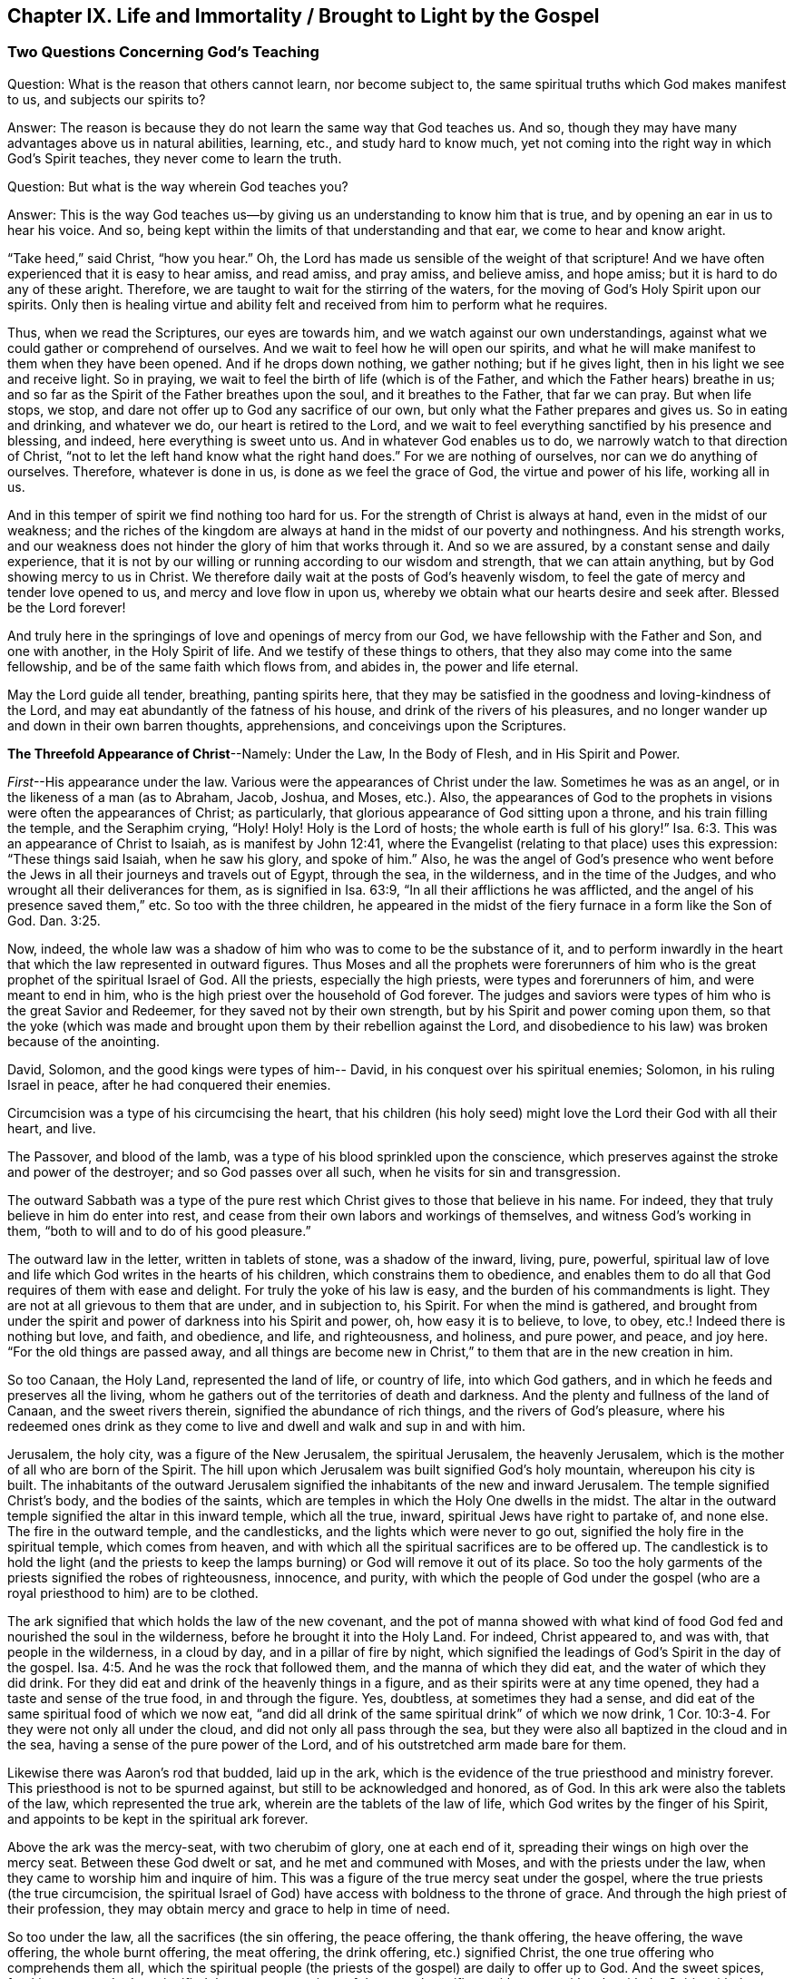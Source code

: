 [#ch9, short="Life and Immortality Brought to Light"]
== Chapter IX. Life and Immortality / Brought to Light by the Gospel

=== Two Questions Concerning God's Teaching

[.discourse-part]
Question: What is the reason that others cannot learn, nor become subject to,
the same spiritual truths which God makes manifest to us, and subjects our spirits to?

[.discourse-part]
Answer: The reason is because they do not learn the same way that God teaches us.
And so, though they may have many advantages above us in natural abilities, learning,
etc., and study hard to know much,
yet not coming into the right way in which God's Spirit teaches,
they never come to learn the truth.

[.discourse-part]
Question: But what is the way wherein God teaches you?

[.discourse-part]
Answer:
This is the way God teaches us--by giving us an understanding to know him that is true,
and by opening an ear in us to hear his voice.
And so, being kept within the limits of that understanding and that ear,
we come to hear and know aright.

"`Take heed,`" said Christ, "`how you hear.`"
Oh, the Lord has made us sensible of the weight of that scripture!
And we have often experienced that it is easy to hear amiss, and read amiss,
and pray amiss, and believe amiss, and hope amiss;
but it is hard to do any of these aright.
Therefore, we are taught to wait for the stirring of the waters,
for the moving of God's Holy Spirit upon our spirits.
Only then is healing virtue and ability felt and
received from him to perform what he requires.

Thus, when we read the Scriptures, our eyes are towards him,
and we watch against our own understandings,
against what we could gather or comprehend of ourselves.
And we wait to feel how he will open our spirits,
and what he will make manifest to them when they have been opened.
And if he drops down nothing, we gather nothing; but if he gives light,
then in his light we see and receive light.
So in praying, we wait to feel the birth of life (which is of the Father,
and which the Father hears) breathe in us;
and so far as the Spirit of the Father breathes upon the soul,
and it breathes to the Father, that far we can pray.
But when life stops, we stop, and dare not offer up to God any sacrifice of our own,
but only what the Father prepares and gives us.
So in eating and drinking, and whatever we do, our heart is retired to the Lord,
and we wait to feel everything sanctified by his presence and blessing, and indeed,
here everything is sweet unto us.
And in whatever God enables us to do, we narrowly watch to that direction of Christ,
"`not to let the left hand know what the right hand does.`"
For we are nothing of ourselves, nor can we do anything of ourselves.
Therefore, whatever is done in us, is done as we feel the grace of God,
the virtue and power of his life, working all in us.

And in this temper of spirit we find nothing too hard for us.
For the strength of Christ is always at hand, even in the midst of our weakness;
and the riches of the kingdom are always at hand
in the midst of our poverty and nothingness.
And his strength works,
and our weakness does not hinder the glory of him that works through it.
And so we are assured, by a constant sense and daily experience,
that it is not by our willing or running according to our wisdom and strength,
that we can attain anything, but by God showing mercy to us in Christ.
We therefore daily wait at the posts of God's heavenly wisdom,
to feel the gate of mercy and tender love opened to us,
and mercy and love flow in upon us,
whereby we obtain what our hearts desire and seek after.
Blessed be the Lord forever!

And truly here in the springings of love and openings of mercy from our God,
we have fellowship with the Father and Son, and one with another,
in the Holy Spirit of life.
And we testify of these things to others,
that they also may come into the same fellowship,
and be of the same faith which flows from, and abides in, the power and life eternal.

May the Lord guide all tender, breathing, panting spirits here,
that they may be satisfied in the goodness and loving-kindness of the Lord,
and may eat abundantly of the fatness of his house,
and drink of the rivers of his pleasures,
and no longer wander up and down in their own barren thoughts, apprehensions,
and conceivings upon the Scriptures.

[.offset]
*The Threefold Appearance of Christ*--Namely:
Under the Law, In the Body of Flesh, and in His Spirit and Power.

__First__--His appearance under the law.
Various were the appearances of Christ under the law.
Sometimes he was as an angel, or in the likeness of a man (as to Abraham, Jacob, Joshua,
and Moses, etc.). Also,
the appearances of God to the prophets in visions were often the appearances of Christ;
as particularly, that glorious appearance of God sitting upon a throne,
and his train filling the temple, and the Seraphim crying,
"`Holy! Holy! Holy is the Lord of hosts; the whole earth is full of his glory!`" Isa. 6:3.
This was an appearance of Christ to Isaiah, as is manifest by John 12:41,
where the Evangelist (relating to that place) uses this expression:
"`These things said Isaiah, when he saw his glory, and spoke of him.`"
Also, he was the angel of God's presence who went before the
Jews in all their journeys and travels out of Egypt,
through the sea, in the wilderness, and in the time of the Judges,
and who wrought all their deliverances for them, as is signified in Isa. 63:9,
"`In all their afflictions he was afflicted,
and the angel of his presence saved them,`" etc.
So too with the three children,
he appeared in the midst of the fiery furnace in a form like the Son of God. Dan. 3:25.

Now, indeed,
the whole law was a shadow of him who was to come to be the substance of it,
and to perform inwardly in the heart that which the law represented in outward figures.
Thus Moses and all the prophets were forerunners of him
who is the great prophet of the spiritual Israel of God.
All the priests, especially the high priests, were types and forerunners of him,
and were meant to end in him, who is the high priest over the household of God forever.
The judges and saviors were types of him who is the great Savior and Redeemer,
for they saved not by their own strength, but by his Spirit and power coming upon them,
so that the yoke (which was made and brought
upon them by their rebellion against the Lord,
and disobedience to his law) was broken because of the anointing.

David, Solomon, and the good kings were types of him-- David,
in his conquest over his spiritual enemies; Solomon, in his ruling Israel in peace,
after he had conquered their enemies.

Circumcision was a type of his circumcising the heart,
that his children (his holy seed) might love the Lord their God with all their heart,
and live.

The Passover, and blood of the lamb,
was a type of his blood sprinkled upon the conscience,
which preserves against the stroke and power of the destroyer;
and so God passes over all such, when he visits for sin and transgression.

The outward Sabbath was a type of the pure rest which
Christ gives to those that believe in his name.
For indeed, they that truly believe in him do enter into rest,
and cease from their own labors and workings of themselves,
and witness God's working in them, "`both to will and to do of his good pleasure.`"

The outward law in the letter, written in tablets of stone,
was a shadow of the inward, living, pure, powerful,
spiritual law of love and life which God writes in the hearts of his children,
which constrains them to obedience,
and enables them to do all that God requires of them with ease and delight.
For truly the yoke of his law is easy, and the burden of his commandments is light.
They are not at all grievous to them that are under, and in subjection to, his Spirit.
For when the mind is gathered,
and brought from under the spirit and power of darkness into his Spirit and power, oh,
how easy it is to believe, to love, to obey, etc.! Indeed there is nothing but love,
and faith, and obedience, and life, and righteousness, and holiness, and pure power,
and peace, and joy here.
"`For the old things are passed away,
and all things are become new in Christ,`" to them that are in the new creation in him.

So too Canaan, the Holy Land, represented the land of life, or country of life,
into which God gathers, and in which he feeds and preserves all the living,
whom he gathers out of the territories of death and darkness.
And the plenty and fullness of the land of Canaan, and the sweet rivers therein,
signified the abundance of rich things, and the rivers of God's pleasure,
where his redeemed ones drink as they come to
live and dwell and walk and sup in and with him.

Jerusalem, the holy city, was a figure of the New Jerusalem,
the spiritual Jerusalem, the heavenly Jerusalem,
which is the mother of all who are born of the Spirit.
The hill upon which Jerusalem was built signified God's holy mountain,
whereupon his city is built.
The inhabitants of the outward Jerusalem signified the
inhabitants of the new and inward Jerusalem.
The temple signified Christ's body, and the bodies of the saints,
which are temples in which the Holy One dwells in the midst.
The altar in the outward temple signified the altar in this inward temple,
which all the true, inward, spiritual Jews have right to partake of, and none else.
The fire in the outward temple, and the candlesticks,
and the lights which were never to go out,
signified the holy fire in the spiritual temple, which comes from heaven,
and with which all the spiritual sacrifices are to be offered up.
The candlestick is to hold the light (and the priests to keep
the lamps burning) or God will remove it out of its place.
So too the holy garments of the priests signified the robes of righteousness, innocence,
and purity,
with which the people of God under the gospel (who are
a royal priesthood to him) are to be clothed.

The ark signified that which holds the law of the new covenant,
and the pot of manna showed with what kind of food God
fed and nourished the soul in the wilderness,
before he brought it into the Holy Land.
For indeed, Christ appeared to, and was with, that people in the wilderness,
in a cloud by day, and in a pillar of fire by night,
which signified the leadings of God's Spirit in the day of the gospel. Isa. 4:5.
And he was the rock that followed them,
and the manna of which they did eat, and the water of which they did drink.
For they did eat and drink of the heavenly things in a figure,
and as their spirits were at any time opened,
they had a taste and sense of the true food, in and through the figure.
Yes, doubtless, at sometimes they had a sense,
and did eat of the same spiritual food of which we now eat,
"`and did all drink of the same spiritual drink`" of which we now drink, 1 Cor. 10:3-4.
For they were not only all under the cloud,
and did not only all pass through the sea,
but they were also all baptized in the cloud and in the sea,
having a sense of the pure power of the Lord,
and of his outstretched arm made bare for them.

Likewise there was Aaron's rod that budded, laid up in the ark,
which is the evidence of the true priesthood and ministry forever.
This priesthood is not to be spurned against, but still to be acknowledged and honored,
as of God.
In this ark were also the tablets of the law, which represented the true ark,
wherein are the tablets of the law of life, which God writes by the finger of his Spirit,
and appoints to be kept in the spiritual ark forever.

Above the ark was the mercy-seat, with two cherubim of glory,
one at each end of it, spreading their wings on high over the mercy seat.
Between these God dwelt or sat, and he met and communed with Moses,
and with the priests under the law, when they came to worship him and inquire of him.
This was a figure of the true mercy seat under the gospel,
where the true priests (the true circumcision,
the spiritual Israel of God) have access with boldness to the throne of grace.
And through the high priest of their profession,
they may obtain mercy and grace to help in time of need.

So too under the law, all the sacrifices (the sin offering, the peace offering,
the thank offering, the heave offering, the wave offering, the whole burnt offering,
the meat offering, the drink offering, etc.) signified Christ,
the one true offering who comprehends them all,
which the spiritual people (the priests of the gospel) are daily to offer up to God.
And the sweet spices, frankincense,
and odors signified the sweet seasonings of the gospel sacrifices with grace, with salt,
with the Spirit, with the fresh breathings of life, with innocency, meekness, tenderness,
zeal, faith, love, etc., which yield a most pleasant scent in the nostrils of the Lord.
Oh, how precious it is to read the figures of the heavenly things with true understanding!
But to read _through_ the figures (with the eye of life,
with the eye of the Spirit) into the invisible substance,--this is sweet, precious,
and heavenly indeed!

[.small-break]
'''

__Second__--Christ's appearance in a body of flesh.
When the time of these shadows drew towards an end, and the fullness of time was come,
he who thus appeared in several types and shadows now came down from the Father,
debased himself, and clothed himself like a man, partaking of flesh and blood.
In all things he was made like unto us (except for sin;
for he was the Lamb without spot) humbling himself to come under the law,
and under the curse,
that he might redeem those that are under the law (and under
the curse) by fulfilling the righteousness thereof,
and bringing them through into the everlasting righteousness.

Now, in this body he finished the work which his Father gave him to do.
He fulfilled all righteousness (the righteousness of the letter,
the righteousness of the Spirit) that he might bring his
people through the righteousness of the law or letter,
into the righteousness of the Spirit and power, that is,
the righteousness of the new life.
His whole life was a doing of the will of the Father who sent him.
And when the Spirit of the Lord was upon him, moving him to preach the gospel,
he preached the gospel in the Spirit and power of the Father, and went about doing good,
and healing all that were oppressed of the devil,
as his Father's Spirit led and guided him.
For he did nothing of himself, or in his own will, or for himself;
but did all in the will and time of the Father.

Thus he did always please his Father, and seek the honor of him that sent him.
He was obedient unto death, even the death of the cross,
being willing to drink of the cup which his Father gave him to drink.
And so, having finished his work,
he returned from where he had come and sat down at the right hand of the majesty on high,
being exalted above all principalities, and powers, and dominions, both in this world,
and in that which is to come.

[.small-break]
'''

__Third__--Now, the third appearance of Christ (which these two outward
appearances made way for) was his appearance in Spirit,
even his pure, inward, heavenly appearance in the hearts of his children.
This he bids his disciples to wait for, telling them,
"`that he would not leave them comfortless, but would come again to them.`"
They had known the appearance of the bridegroom in the flesh, and he was to go away.
It could not be helped; it was necessary for them that he should go away; but (says he),
"`I will come again.`"
The same power and presence that is now with you in a body of flesh,
shall visit you in Spirit, and so abide with you forever.
For he that is now with you shall be in you, and until that time you shall have sorrow,
and be like a travailing woman.
The world, in the meantime, shall rejoice; "`but I will see you again,
and your heart shall rejoice, and your joy no man will take from you.`"
And was it not so?
Did not Christ send the Spirit, the Comforter?
Did he not come in the Spirit and power of the Most High to be with them always,
even to the end of the world?
Did he not bid them "`stay and wait at Jerusalem`" for
that appearance of him in his Spirit,
and not go about his work and message till he came in the
power and authority of his Father to go along with them?
And did not their hearts rejoice when he came with joy unspeakable, and full of glory?
Did they not then have the joy and peace which passed all the understanding of man,
which joy and peace none could take from them?
Yes, truly, in the kingdom, Spirit,
and power of our Lord Jesus Christ there is a seeing eye to eye.

Truly this administration of the Spirit
and power of the gospel is exceedingly glorious,
and they that come into it come into the glory and heavenly dominion
and authority of the Lord Jesus Christ (and so are made kings by him,
and wear crowns in his presence, though they still cast them at his feet),
and are changed from glory to glory.
These behold, as in a mirror, the glory of the Lord,
which none can do but with the eye that is in some measure changed and glorified.

Now, this dispensation of the gospel, Spirit, and power,
began in the apostles' days, and the church was exceedingly chaste, pure,
and beautiful then, without spot or wrinkle.
But there was a falling away after this, and a thick dark night,
and a very great and universal apostasy from the Spirit and power of the apostles.
Many departed out of the fear of the Lord into high-mindedness,
and did not keep their standing in the faith, and love, and obedience of the truth;
but held to a form of godliness outside of the power.

=== Concerning Mount Sinai and Mount Zion

Was not Sinai the mountain that could be touched, an earthly mountain,
from which came the ministration of the outward law, or letter, which led to bondage,
condemnation, and death?
Does not the apostle Peter say, concerning the law as so administered,
"`that it was a yoke too heavy for them or their fathers to bear`"? Acts 15:10.

Is not the gospel's Zion a spiritual mountain, a heavenly mountain,
a mountain that cannot be touched by human senses,
a mountain from which comes the ministration of the Spirit, the ministration of liberty,
the ministration of life, the ministration of the glory that exceeds?
Is this not the holy mountain, upon which the holy city (the New Jerusalem) is built,
and where the King of Righteousness rules in
righteousness and peace over all his subjects,
and where he makes them the feast of fat things, and sups together,
eating and drinking the bread and wine of the kingdom, even the living bread,
and the fruit of the living vine?

"`You are not come (says the apostle) to the mount that might be touched,
and that burned with fire, nor unto blackness, and darkness, and tempest,
and the sound of a trumpet, and the voice of words, etc., but you are come to Mount Zion,
and unto the city of the living God, the heavenly Jerusalem,`" etc.
Heb. 12.

Now, Mount Sinai was that mountain of earth which the voice and presence
of the Lord shook at the ministration of the outward law.
But there is an inward earth which is to be shaken also,
even the nature which transgressed,
the nature that was subject to sin and under the curse,
the earth which brings forth briars and thorns.
Into the earth the plow of the Lord must go, to break it up and overturn it,
that there may be a new earth formed, fit to receive the heavenly seed,
and bring forth fruit to God.
Yes, not only the earth, but also the heavens, are to be shaken and removed.
"`But yet once more, says the Lord, I shake not earth only, but also heaven;
which signifies the removing of those things that may be shaken,
that those things which cannot be shaken may remain.`"

There is that which is changeable, and there is that which is unchangeable.
The old earth and the old heavens are changeable;
the new heavens and the new earth are unchangeable.
There is a changeable mind, a changeable spirit, a changeable nature, a changeable will,
a changeable wisdom,
a changeable reason and understanding (which blows this way and that),
and a changeable knowledge of God, which man learns not from the Spirit of the Lord,
but after a traditional way, by hunting with his own mind,
and drinking knowledge into that part which is old and earthly.
There man kindles his own fire, with which he warms himself,
gathering unto himself peace and joy, hope and confidence, etc.
But when the Lord appears,
and his voice is heard (when he arises to shake terribly the earth, yes,
and the heavens also), all these will be shaken,
and will fall like untimely figs at the rushing of a mighty wind and terrible tempest.

For the day of the Lord, the day of his pure appearance,
the day of the brightness of his rising, will be upon all that is high and lofty,
and upon all that is proud and lifted up above the pure seed.
Every cedar of Lebanon and oak of Bashan that is high and lifted up,
every high mountain and hill that is lifted up, every high tower, and fenced wall, etc.,
shall all feel the terror of his majesty, and only that which is of the pure seed,
gathered into the seed, and changed into the nature of the seed, shall stand.
Nothing else shall be able to dwell with the devouring fire and everlasting burning.
And so it may be very well said, "`Who may abide the day of his coming;
and who shall stand when he appears?
For he is like a refiner's fire, and like fuller's soap;
and he comes with his fan in his hand, to fan away the chaff.
And he shall sit as a refiner and purifier of silver, to purify the sons of Levi,
and purge them as gold and silver,
that they may offer unto the Lord an offering in
righteousness... pleasant to the Lord,`" Mal. 3:2-4,
which none can do but those that are purified by him.

Oh happy will they be,
whose religion and worship in that day will stand the trial, and bear the fire!
And oh, blessed forever be the Lord, who has come near for judgment,
and is a swift witness against all deceit and unrighteousness;
but is a justifier of those whose consciences he has sprinkled with the blood of Jesus.

But now, as the Lord takes away the old, so he brings in the new.
As he removes the old earth and the old heavens, wherein dwelt unrighteousness,
so he forms and brings forth the new heavens and the new earth,
wherein righteousness dwells.
And here the kingdom is known and received which can never be shaken.
Here is the Mount Zion, which shall never be removed,
and the Jerusalem whose stakes or cords shall never be plucked up or broken.
Here is the city which has everlasting foundations, whose builder and maker is God.
Blessed are they that come and dwell here,
who are not come to the mountain that may be touched and shaken and removed,
but to the holy mountain of God, upon which all the buildings of life are raised,
and upon which they stand firm forever.
For the Lord of Hosts, who has created the new heavens and new earth,
has created Jerusalem a rejoicing, and her people a joy,
and they shall be glad and rejoice in him, forever and ever.
Amen

=== The Temple and Sacrifices Under the Gospel

God's temple under the gospel is the light of his Son, the Spirit of his Son,
and those souls which are renewed,
and built up as a habitation for him in the Spirit of his Son,
and also those bodies in which renewed minds and spirits dwell.
God is light, and he dwells in light.
God is Spirit, and his building is holy and spiritual,
for he dwells in nothing that is dark or corrupt or unclean.

Now, that which is sacrificed or offered up to God must be clean and pure.
No unclean thought, no unclean desire,
nothing that is earthly or fleshly or selfish must be offered up to God,
but rather the pure breathings of his own Spirit.
For whatsoever is of him, and comes from him, is accepted with him.
But whatever man can invent or form or offer up of his own, or of himself,
though it be ever so glorious or highly esteemed in man's eye,
yet it is an abomination in the sight of the Lord.

Thus all the sacrifices of the Gentiles (or the heathenish nature) are rejected.
And thus all the sacrifices of the outward Jews (or of the religious mind and nature,
without the true life) are rejected also.
"`With what shall I come before the Lord,`" said the prophet of old,
"`and bow myself before the high God?
Shall I come before him with burnt offerings, with calves of a year old?
Will the Lord be pleased with thousands of rams, with ten thousands of rivers of oil?
Shall I give my firstborn for my transgression,
the fruit of my body for the sin of my soul?`" Mic. 6:6-7.
What was the answer of God?
No, no, this is not the way to come to pardon of sin, or to acceptance with the Lord.
Rather, come to that which teaches what is good,
and shows what the "`Lord requires of you, O man!`" which is "`to do justly,
and to love mercy, and to walk humbly with the Lord.`"
Come there in the teachings of God's Spirit, and worship there,
and there you shall witness forgiveness of sins, and acceptance with the Lord.
Mic. 6:7-8 and Isa. 1:16-18. For it was not offering
sacrifices of old (appointed under the law) that would do the thing,
nor is it men's pleading the sacrifice of Christ under the gospel,
but rather a coming to that Spirit which teaches holiness,
and being subject to that Spirit,
and offering in that Spirit (to the Father) what proceeds from him.
So that God's building in the Spirit is the only true temple,
and the sacrifices or offerings in the Spirit are the only offerings of the new covenant.

Here every groan or sigh towards the Lord after that which is pure,
every supplication in the Spirit,
every acknowledgment of the goodness of the Lord in a true and pure sense,
are of a sweet savor in the nostrils of the Lord.
Indeed, hospitality, relieving the poor,
or doing anything that is good out from the good and holy root,
are sacrifices acceptable to the Lord.
Read these following scriptures, and if the Lord opens your eyes,
you may thereby come to see both what the temple and the sacrifices are.
As for the temple,
see 1 Cor. 3:16 and 2 Cor. 6:16. Isa. 5:15-7. Eph. 2:21-22. Heb.
3:6. Rev. 21:22. John 4:23. Ps. 90:1. Then for the sacrifices,
Ps. 1:14-15 and 51:16-17 and 141:2. Mal. 1:11. Heb. 10:8-9.
Rom 12:1. 1 Cor. 6:19-20. 1 Pet. 2:5. Heb. 13:15. Phil. 4:18.

=== Concerning God's Election

Now, as concerning God's election, observe this: that it is in Christ,
and not out of him.
For it was the intent of God to honor his Son, even as his Son honored him.
And this was the honor which God gave him--that he
should be his salvation to the ends of the earth,
that whosoever believed on him should not perish, but have everlasting life.
That he should be the way for all mankind to come to the Father, through faith in him.
For, as in Adam all died, so in Christ all might be made alive;
and in Adam all men were shut up in death and condemnation,
so the free gift might come upon all,
and the way of life and redemption be opened to all, in him.

Mind the figure, the brazen serpent,
which was not lifted up so that a certain number might be healed, and no more.
Rather, it was lifted up that everyone that was wounded,
everyone that was stung with serpents, might look up and be healed.

So too was Christ lifted up,
that every sinner that was stung with sin and with the serpent might look up
to the physician of souls and receive virtue and healing from him,
according to that precious scripture, "`Look unto me and be saved,
all the ends of the earth.`"
And, "`Whoever is thirsty, let him come; and whoever will,
let him come and drink of the water of life freely.`"
Yes, God stands ready, by his Holy Spirit and quickening power (which is near men),
to kindle the true thirst in them, and to make them truly willing.

But to open this thing yet further: there is a predestination, election, calling,
justifying, and glorifying.
There is a predestination unto holiness, an election in that which is holy,
a calling out of darkness into light, a justifying and glorifying in the light,
through the renewing and sanctification of the Spirit.
All of these God orders and manages according to his good will,
and according as he has purposed in himself; but he is not the decreer,
nor the author of sin or rebellion against himself,
which is the cause of the creature's condemnation.

Now, all things are as present with God before they were;
for God did foreknow Adam's fall (though he was not
therefore the author of it) before it came to pass.
And he foreknew how his power and love and mercy should work towards men and for men,
in and through Christ.
He knew how far he would visit men with his love,
and how far men would resist and strive against his holy and good Spirit.
And he determined how long his Spirit should strive with nations and persons, for indeed,
with some he would long wait to be gracious,
and with others he would be quicker and more severe, according to their provocations.

Indeed, God's love, mercy, power, and his good Spirit are his own,
and he may show forth the operations of them towards men according to his pleasure.
And who can say unto him, 'What are you doing?'
Can he not do with his own what he pleases?
And because he may show mercy as long as he will,
and harden as soon as he will (as he sees cause), may it not be truly said,
"`That he has mercy on whom he will have mercy; and whom he will he hardens?`"
But he does not harden without first giving them a day of mercy, visitations of mercy,
following after and forbearing them in mercy,
and seeking by the riches of his goodness and long-suffering to lead them to repentance,
that they might escape his wrath.
Indeed, to suggest that God hardens any from a mere will in himself,
because he desires to destroy the far greater part of men,
this the Scriptures do not declare, but rather abundantly testify against.
For how long did God strive with the old world (in the days of Noah),
even to have saved them, whom afterwards he did destroy?
And how long did he strive with that people of the Jews (yes,
and with other nations also)?
"`As I live, says the Lord,`" (and he speaks his heart),
"`I desire not the death of the wicked, but rather that they might return and live.
I am not the destroyer, I am the Savior, and my delight is not to destroy, but to save.`"
"`O Israel, your destruction is of yourself, but in me is your help!`"
Truly, no man's blood will lie at God's door, but at his own.

Therefore, as God has prepared a Savior, so there is no lack of love, or mercy,
or power on his part, to draw men to the Savior.
But this is the condemnation:
that men harden themselves against the drawings of his Spirit,
and against the operation of his holy light and power when it
appears and is willing to work in and upon their hearts.
Scripture does not declare that man's condemnation is
because the light does not shine in his heart,
but rather because light does shine and men love darkness more than the light.
For indeed a measure of light appears and shines to all men,
witnessing against and drawing away from the darkness.
And in the end it will be clearly manifest that God's Spirit did indeed strive with all,
and that they who have refused him would not be turned
from their darkness to the light of the Lord.
Every mouth will be stopped before him, for all men that perish are justly condemned,
having refused and neglected so great a salvation.
For truly the light of the sun of God's everlasting day,
and the sound of his Spirit visiting dark man, reaches throughout all the earth,
and his voice extends to the ends of the world.

[.discourse-part]
Question: How may a man make his calling and election sure?

[.discourse-part]
Answer: By making Christ sure to him, in whom the calling and election is;
for the Lord chooses only in him, and refuses or reprobates only outside of him.

[.discourse-part]
Question: How may I make Christ sure to me?

[.discourse-part]
Answer: By receiving him, giving up to him, parting with all for him,
and waiting upon him in the way and path of life till you feel
the power of that broken in you which would separate from him.
For then what danger is there, when the soul is naturally become the Lord's,
rooted in his love, circumcised in heart to love the Lord above all,
even with the whole heart and soul?
Certainly the love of the Lord cannot help but flow in great strength to that soul,
and what can come between?
But now, while there is still something not given up,
something yet standing in which the enemy has a part, and by which he may enter,
then the state of that soul is not fully sure.
For there may be a going back from the saving life into
that wherein is the destruction of the soul,
and whoever goes there meets with perdition and destruction,
so far as he travels that way.

In the path of death there is death; in the path of life there is life.
God is no respecter of persons, but he is a respecter of his seed,
and of his eternal covenant of life, which stands firm in his seed forever.
Here is life for every soul that feels the drawings of the Father,
and comes to his Son for life, and abides in him.
But there is death for every soul that does not come to this,
but rather departs from the Lord through a heart of unbelief.
So the way of God is eternal and immutable; he cannot deny himself.
He that believes in the Son has life;
he that believes not is in the death and condemnation which belong to the unbelief.

Now, do you desire to know your election?
Then wait to know and distinguish between Jacob and Esau, Isaac and Ishmael, in yourself.
For these were outward figures and allegories of something inward.
Feel Esau, the profane one; Ishmael, the scoffer at the wisdom, way, and seed of God.
You must feel these, who are cast off by God, cast out also of you.
And then feel Isaac, the seed of the promise; feel Jacob, the plain birth of life,
raised up in you, living in you, and you in it.
And then you will feel the election, and will be in the election.
And as his seed is sure to you, and your union with it,
and standing and abiding in it is sure, so your election is sure.

Election is a deep mystery,
and none can read the scriptures about it (which indeed are hard to understand,
but easy to twist) except those who can read in the seed, life, power,
and openings of the Spirit of the Lord.
These read things as they are;
but other men only read things as they apprehend and conceive them to be.
For the knowledge that God has given his people is
above all the knowledge that can be searched out,
gathered, or comprehended by all the men upon the earth.
